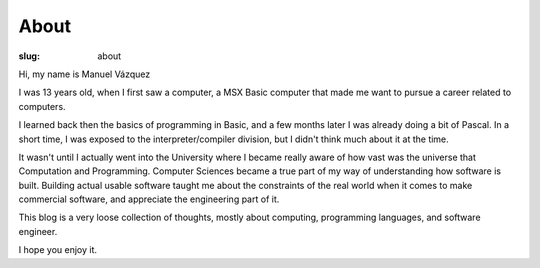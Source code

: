 =======
 About
=======

:slug: about

Hi, my name is Manuel Vázquez

I was 13 years old, when I first saw a computer, a MSX Basic computer that
made me want to pursue a career related to computers.

I learned back then the basics of programming in Basic, and a few months later
I was already doing a bit of Pascal.  In a short time, I was exposed to the
interpreter/compiler division, but I didn't think much about it at the time.

It wasn't until I actually went into the University where I became really
aware of how vast was the universe that Computation and Programming.  Computer
Sciences became a true part of my way of understanding how software is built.
Building actual usable software taught me about the constraints of the real
world when it comes to make commercial software, and appreciate the
engineering part of it.

This blog is a very loose collection of thoughts, mostly about computing,
programming languages, and software engineer.

I hope you enjoy it.
